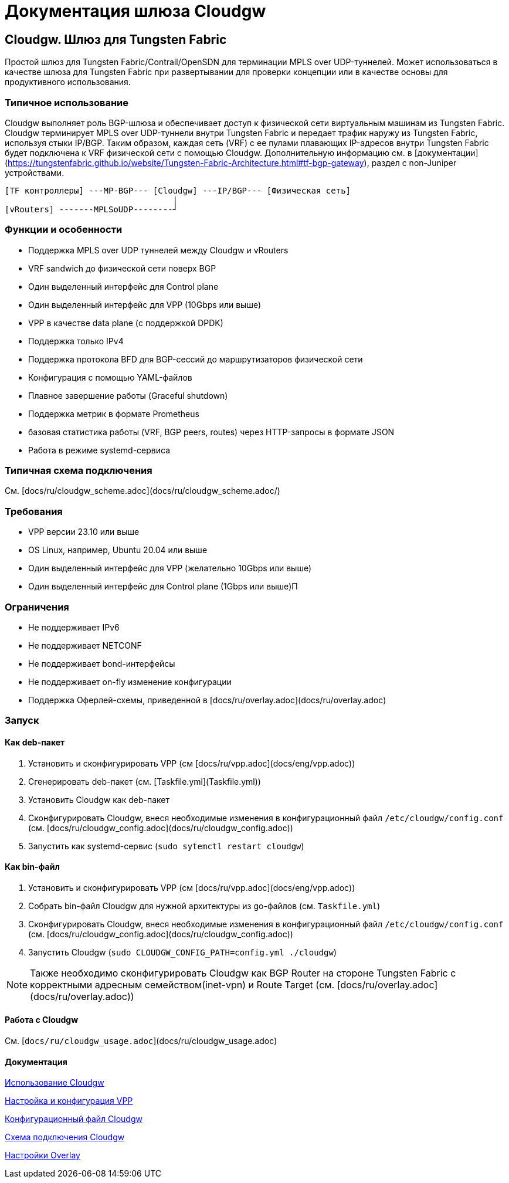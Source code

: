 = Документация шлюза Cloudgw

== Cloudgw. Шлюз для Tungsten Fabric

Простой шлюз для Tungsten Fabric/Contrail/OpenSDN для терминации MPLS over UDP-туннелей.
Может использоваться в качестве шлюза для Tungsten Fabric при развертывании для проверки концепции или в качестве основы для продуктивного использования.

=== Типичное использование

Cloudgw выполняет роль BGP-шлюза и обеспечивает доступ к физической сети виртуальным машинам из Tungsten Fabric.
Cloudgw терминирует MPLS over UDP-туннели внутри Tungsten Fabric и передает трафик наружу из Tungsten Fabric, используя стыки IP/BGP.
Таким образом, каждая сеть (VRF) с ее пулами плавающих IP-адресов внутри Tungsten Fabric будет подключена к VRF физической сети с помощью Cloudgw.
Дополнительную информацию см. в [документации](https://tungstenfabric.github.io/website/Tungsten-Fabric-Architecture.html#tf-bgp-gateway), раздел с non-Juniper устройствами.

----
[TF контроллеры] ---MP-BGP--- [Cloudgw] ---IP/BGP--- [Физическая сеть]
                                  |
[vRouters] -------MPLSoUDP--------┘
----

=== Функции и особенности

- Поддержка MPLS over UDP туннелей между Cloudgw и vRouters
- VRF sandwich до физической сети поверх BGP
- Один выделенный интерфейс для Control plane
- Один выделенный интерфейс для VPP (10Gbps или выше)
- VPP в качестве data plane (с поддержкой DPDK)
- Поддержка только IPv4
- Поддержка протокола BFD для BGP-сессий до маршрутизаторов физической сети
- Конфигурация с помощью YAML-файлов
- Плавное завершение работы (Graceful shutdown)
- Поддержка метрик в формате Prometheus
- базовая статистика работы (VRF, BGP peers, routes) через HTTP-запросы в формате JSON
- Работа в режиме systemd-сервиса

=== Типичная схема подключения

См. [docs/ru/cloudgw_scheme.adoc](docs/ru/cloudgw_scheme.adoc/)

=== Требования

- VPP версии 23.10 или выше
- OS Linux, например, Ubuntu 20.04 или выше
- Один выделенный интерфейс для VPP (желательно 10Gbps или выше)
- Один выделенный интерфейс для Control plane (1Gbps или выше)П

=== Ограничения

- Не поддерживает IPv6
- Не поддерживает NETCONF
- Не поддерживает bond-интерфейсы
- Не поддерживает on-fly изменение конфигурации
- Поддержка Оферлей-схемы, приведенной в [docs/ru/overlay.adoc](docs/ru/overlay.adoc)

=== Запуск

==== Как deb-пакет

1. Установить и сконфигурировать VPP (см [docs/ru/vpp.adoc](docs/eng/vpp.adoc))
2. Сгенерировать deb-пакет (см. [Taskfile.yml](Taskfile.yml))
3. Установить Cloudgw как deb-пакет
4. Сконфигурировать Cloudgw, внеся необходимые изменения в конфигурационный файл `/etc/cloudgw/config.conf` (см. [docs/ru/cloudgw_config.adoc](docs/ru/cloudgw_config.adoc))
5. Запустить как systemd-сервис (`sudo sytemctl restart cloudgw`)

==== Как bin-файл

1. Установить и сконфигурировать VPP (см [docs/ru/vpp.adoc](docs/eng/vpp.adoc))
2. Собрать bin-файл Cloudgw для нужной архитектуры из go-файлов (см. `Taskfile.yml`)
3. Сконфигурировать Cloudgw, внеся необходимые изменения в конфигурационный файл `/etc/cloudgw/config.conf` (см. [docs/ru/cloudgw_config.adoc](docs/ru/cloudgw_config.adoc))
4. Запустить Cloudgw (`sudo CLOUDGW_CONFIG_PATH=config.yml ./cloudgw`)

NOTE: Также необходимо сконфигурировать Cloudgw как BGP Router на стороне Tungsten Fabric с корректными адресным семейством(inet-vpn) и Route Target (см. [docs/ru/overlay.adoc](docs/ru/overlay.adoc))

==== Работа с Cloudgw

См. [`docs/ru/cloudgw_usage.adoc`](docs/ru/cloudgw_usage.adoc)

==== Документация

link:./ru/cloudgw_usage_ru.adoc[Использование Cloudgw]

link:./ru/vpp_ru.adoc[Настройка и конфигурация VPP]

link:./ru/cloudgw_config_ru.adoc[Конфигурационный файл Cloudgw]

link:./ru/cloudgw_scheme_ru.adoc[Схема подключения Cloudgw]

link:./ru/overlay_ru.adoc[Настройки Overlay]
